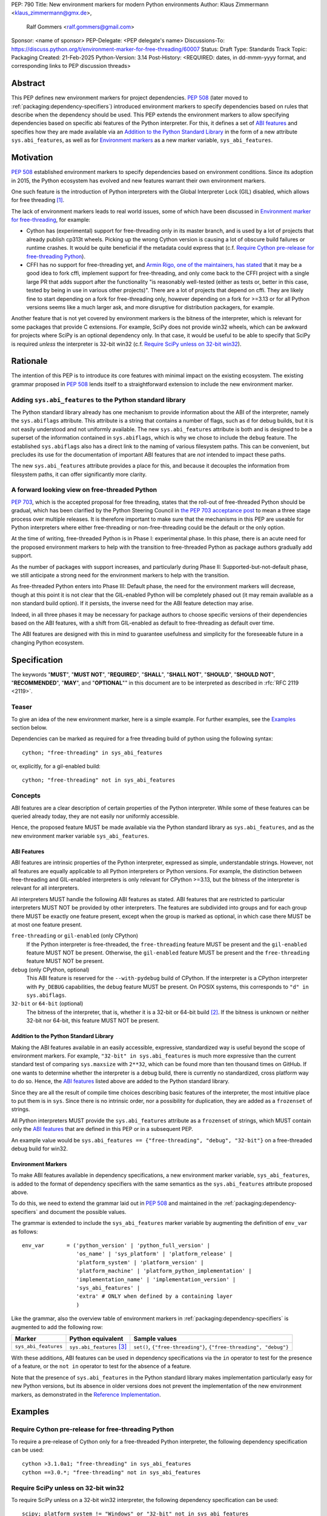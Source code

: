 PEP: 790
Title: New environment markers for modern Python environments
Author: Klaus Zimmermann <klaus_zimmermann@gmx.de>,
        Ralf Gommers <ralf.gommers@gmail.com>
Sponsor: <name of sponsor>
PEP-Delegate: <PEP delegate's name>
Discussions-To: https://discuss.python.org/t/environment-marker-for-free-threading/60007
Status: Draft
Type: Standards Track
Topic: Packaging
Created: 21-Feb-2025
Python-Version: 3.14
Post-History: <REQUIRED: dates, in dd-mmm-yyyy format, and corresponding links to PEP discussion threads>

..
    If adopted, the contents of this pep should be integrated into the canonical
    documentation in the Python Packaging User Guide and the following
    directive should be added here:
    .. canonical-pypa-spec:: :ref:`packaging:dependency-specifiers`

Abstract
========

This PEP defines new environment markers for project dependencies.
:pep:`508` (later moved to :ref:`packaging:dependency-specifiers`) introduced
environment markers to specify dependencies based on rules that describe
when the dependency should be used.
This PEP extends the environment markers to allow specifying dependencies
based on specific abi features of the Python interpreter.
For this, it defines a set of `ABI features`_ and specifies how they are made
available via an `Addition to the Python Standard Library`_ in the form of a
new attribute ``sys.abi_features``, as well as for `Environment markers`_ as a
new marker variable, ``sys_abi_features``.

Motivation
==========

:pep:`508` established environment markers to specify dependencies based on
environment conditions.
Since its adoption in 2015, the Python ecosystem has evolved and new features
warrant their own environment markers.

One such feature is the introduction of Python interpreters with the Global
Interpreter Lock (GIL) disabled, which allows for free threading
[#python-free-threading]_.

The lack of environment markers leads to real world issues, some of which have
been discussed in `Environment marker for free-threading`_, for example:

- Cython has (experimental) support for free-threading only in its master
  branch, and is used by a lot of projects that already publish cp313t wheels.
  Picking up the wrong Cython version is causing a lot of obscure build
  failures or runtime crashes. It would be quite beneficial if the metadata
  could express that (c.f. `Require Cython pre-release for free-threading
  Python`_).
- CFFI has no support for free-threading yet, and `Armin Rigo, one of the
  maintainers, has stated
  <https://github.com/python-cffi/cffi/pull/143#issuecomment-2580781899>`_ that
  it may be a good idea to fork cffi, implement support for free-threading, and
  only come back to the CFFI project with a single large PR that adds support
  after the functionality "is reasonably well-tested (either as tests or,
  better in this case, tested by being in use in various other projects)".
  There are a lot of projects that depend on cffi. They are likely fine to
  start depending on a fork for free-threading only, however depending on a
  fork for >=3.13 or for all Python versions seems like a much larger ask, and
  more disruptive for distribution packagers, for example.

Another feature that is not yet covered by environment markers is the bitness
of the interpreter, which is relevant for some packages that provide C
extensions. For example, SciPy does not provide win32 wheels, which can be
awkward for projects where SciPy is an optional dependency only. In that case,
it would be useful to be able to specify that SciPy is required *unless* the
interpreter is 32-bit win32 (c.f. `Require SciPy unless on 32-bit win32`_).


Rationale
=========

The intention of this PEP is to introduce its core features with minimal impact
on the existing ecosystem.
The existing grammar proposed in :pep:`508` lends itself to a straightforward
extension to include the new environment marker.

Adding ``sys.abi_features`` to the Python standard library
----------------------------------------------------------

The Python standard library already has one mechanism to provide information
about the ABI of the interpreter, namely the ``sys.abiflags`` attribute.
This attribute is a string that contains a number of flags, such as ``d`` for
debug builds, but it is not easily understood and not uniformly available.
The new ``sys.abi_features`` attribute is both and is designed to be a superset
of the information contained in ``sys.abiflags``, which is why we chose to
include the ``debug`` feature.
The established ``sys.abiflags`` also has a direct link to the naming of
various filesystem paths. This can be convenient, but precludes its use for the
documentation of important ABI features that are *not* intended to impact these
paths.

The new ``sys.abi_features`` attribute provides a place for this, and because
it decouples the information from filesystem paths, it can offer significantly
more clarity.

A forward looking view on free-threaded Python
----------------------------------------------

:pep:`703`, which is the accepted proposal for free threading, states that the
roll-out of free-threaded Python should be gradual, which has been clarified
by the Python Steering Council in `the PEP 703 acceptance post`_ to mean a
three stage process over multiple releases. It is therefore important to make
sure that the mechanisms in this PEP are useable for Python interpreters where
either free-threading or non-free-threading could be the default or the only
option.

At the time of writing, free-threaded Python is in Phase I: experimental phase.
In this phase, there is an acute need for the proposed environment markers to
help with the transition to free-threaded Python as package authors gradually
add support.

As the number of packages with support increases, and particularly during
Phase II: Supported-but-not-default phase, we still anticipate a strong need
for the environment markers to help with the transition.

As free-threaded Python enters into Phase III: Default phase, the need for
the environment markers will decrease, though at this point it is not clear
that the GIL-enabled Python will be completely phased out (it may remain
available as a non standard build option). If it persists, the inverse need for
the ABI feature detection may arise.

Indeed, in all three phases it may be necessary for package authors to choose
specific versions of their dependencies based on the ABI features, with a shift
from GIL-enabled as default to free-threading as default over time.

The ABI features are designed with this in mind to guarantee usefulness and
simplicity for the foreseeable future in a changing Python ecosystem.

Specification
=============

The keywords "**MUST**", "**MUST NOT**", "**REQUIRED**", "**SHALL**",
"**SHALL NOT**", "**SHOULD**", "**SHOULD NOT**", "**RECOMMENDED**", "**MAY**",
and "**OPTIONAL**"" in this document are to be interpreted as described in
:rfc:`RFC 2119 <2119>`.

Teaser
------

To give an idea of the new environment marker, here is a simple example.
For further examples, see the `Examples`_ section below.

Dependencies can be marked as required for a free threading build of python
using the following syntax::

    cython; "free-threading" in sys_abi_features

or, explicitly, for a gil-enabled build::

    cython; "free-threading" not in sys_abi_features

Concepts
--------

ABI features are a clear description of certain properties of the Python
interpreter. While some of these features can be queried already today, they
are not easily nor uniformly accessible.

Hence, the proposed feature MUST be made available via the Python standard
library as ``sys.abi_features``, and as the new environment marker variable
``sys_abi_features``.

ABI Features
''''''''''''

ABI features are intrinsic properties of the Python interpreter, expressed as
simple, understandable strings.
However, not all features are equally applicable to all Python interpreters or
Python versions. For example, the distinction between free-threading and
GIL-enabled interpreters is only relevant for CPython >=3.13, but the bitness
of the interpreter is relevant for all interpreters.

All interpreters MUST handle the following ABI features as stated.
ABI features that are restricted to particular interpreters MUST NOT be
provided by other interpreters.
The features are subdivided into groups and for each group there MUST be
exactly one feature present, except when the group is marked as optional, in
which case there MUST be at most one feature present.

``free-threading`` or ``gil-enabled`` (only CPython)
    If the Python interpreter is free-threaded, the ``free-threading`` feature
    MUST be present and the ``gil-enabled`` feature MUST NOT be present.
    Otherwise, the ``gil-enabled`` feature MUST be present and the
    ``free-threading`` feature MUST NOT be present.

``debug`` (only CPython, optional)
    This ABI feature is reserved for the ``--with-pydebug`` build of CPython.
    If the interpreter is a CPython interpreter with ``Py_DEBUG`` capabilities,
    the ``debug`` feature MUST be present.
    On POSIX systems, this corresponds to ``"d" in sys.abiflags``.

``32-bit`` or ``64-bit`` (optional)
    The bitness of the interpreter, that is, whether it is a 32-bit or 64-bit
    build [#bitness]_. If the bitness is unknown or neither 32-bit nor 64-bit,
    this feature MUST NOT be present.
    

Addition to the Python Standard Library
'''''''''''''''''''''''''''''''''''''''

Making the ABI features available in an easily accessible, expressive,
standardized way is useful beyond the scope of environment markers.
For example, ``"32-bit" in sys.abi_features`` is much more expressive than the
current standard test of comparing ``sys.maxsize`` with  ``2**32``, which can
be found more than ten thousand times on GitHub.
If one wants to determine whether the interpreter is a debug build, there is
currently no standardized, cross platform way to do so.
Hence, the `ABI features`_ listed above are added to the Python standard
library.

Since they are all the result of compile time choices describing basic features
of the interpreter, the most intuitive place to put them is in ``sys``.
Since there is no intrinsic order, nor a possibility for duplication, they are
added as a ``frozenset`` of strings.

All Python interpreters MUST provide the ``sys.abi_features`` attribute as a
``frozenset`` of strings, which MUST contain only the `ABI features`_ that are
defined in this PEP or in a subsequent PEP.

An example value would be ``sys.abi_features == {"free-threading",
"debug", "32-bit"}`` on a free-threaded debug build for win32.

Environment Markers
'''''''''''''''''''

To make ABI features available in dependency specifications, a new environment
marker variable, ``sys_abi_features``, is added to the format of dependency
specifiers with the same semantics as the ``sys.abi_features`` attribute
proposed above.

To do this, we need to extend the grammar laid out in :pep:`508` and maintained
in the :ref:`packaging:dependency-specifiers` and document the possible values.

The grammar is extended to include the ``sys_abi_features`` marker variable by
augmenting the definition of ``env_var`` as follows::

    env_var       = ('python_version' | 'python_full_version' |
                     'os_name' | 'sys_platform' | 'platform_release' |
                     'platform_system' | 'platform_version' |
                     'platform_machine' | 'platform_python_implementation' |
                     'implementation_name' | 'implementation_version' |
                     'sys_abi_features' |
                     'extra' # ONLY when defined by a containing layer
                     )

Like the grammar, also the overview table of environment markers in
:ref:`packaging:dependency-specifiers` is augmented to add the following row:

.. list-table::
    :header-rows: 1

    * - Marker
      - Python equivalent
      - Sample values
    * - ``sys_abi_features``
      - ``sys.abi_features`` [#sys-abi-features]_
      - ``set()``, ``{"free-threading"}``, ``{"free-threading", "debug"}``

With these additions, ABI features can be used in dependency specifications via
the ``in`` operator to test for the presence of a feature, or the ``not in``
operator to test for the absence of a feature.

Note that the presence of ``sys.abi_features`` in the Python standard library
makes implementation particularly easy for new Python versions, but its absence
in older versions does not prevent the implementation of the new environment
markers, as demonstrated in the `Reference Implementation`_.

Examples
========

Require Cython pre-release for free-threading Python
----------------------------------------------------
To require a pre-release of Cython only for a free-threaded Python
interpreter, the following dependency specification can be used::

    cython >3.1.0a1; "free-threading" in sys_abi_features
    cython ==3.0.*; "free-threading" not in sys_abi_features

Require SciPy unless on 32-bit win32
------------------------------------
To require SciPy unless on a 32-bit win32 interpreter, the following
dependency specification can be used::

    scipy; platform_system != "Windows" or "32-bit" not in sys_abi_features

Require NumPy for a free-threaded interpreter with debugging capabilities
--------------------------------------------------------------------------
To require NumPy only for a free-threaded interpreter with debugging
capabilities, the following dependency can be used::

    numpy; "free-threading" in sys_abi_features and "debug" in sys_abi_features

Backwards Compatibility
=======================

This is a pure extension to the existing environment markers and does not
affect existing environment markers or dependency specifications, hence there
are no direct backwards compatibility concerns.

However, the introduction of the feature has implications for a
number of ecosystem tools, especially those which attempt to support
examination of data in ``pyproject.toml`` and ``requirements.txt``.

Audit and Update Tools
----------------------

A wide range of tools understand Python dependency data as expressed in
``requirements.txt`` files. (e.g., Dependabot, Tidelift, etc)

Such tools inspect dependency data and, in some cases, offer tool-assisted or
fully automated updates.
It is our expectation that no such tools would support the new environment
markers at first, and broad ecosystem support could take many months or even
some number of years to arrive.

As a result, users of the new environment markers would experience a
degradation in their workflows and tool support at the time that they start
using them. This is true of any new standard for where and how dependency data
are encoded.

Security Implications
=====================

This PEP introduces new syntax for specifying dependency information in
projects. However, it does not introduce newly specified mechanisms for
handling or resolving dependencies.

It therefore does not carry security concerns other than those inherent in any
tools which may already be used to install dependencies---i.e. malicious
dependencies may be specified here, just as they may be specified in
``requirements.txt`` files.

How to Teach This
=================

The use of environment markers is well established and communicated chiefly
in :ref:`packaging:dependency-specifiers`.
The new environment marker can be introduced in the same document.
Additionally, both for package authors and users, free-threading specific
guidance can be provided at the `Python free-threading guide`_.
The new ``sys.abi_features`` attribute will be documented in the Python
standard library documentation.


Reference Implementation
========================

The reference implementation for the ``sys.abi_features`` attribute can be
found in `Add abi_features to sys <https://github.com/zklaus/cpython/pull/1>`_.

The reference implementation for the environment markers is available in a fork
of the `packaging` library at `Environment markers for ABI features
<https://github.com/zklaus/packaging/pull/1>`_.

`A demonstration package <https://github.com/zklaus/env-marker-example>`_ is
also available.

Since `pip` uses a vendored copy of `packaging` internally, we also provide
`a patched version of pip
<https://github.com/zklaus/pip/tree/env-marker-free-threading>`_, which is
based on pypa/pip:main with the vendored `packaging` replaced by the reference
implementation linked above.

Rejected Ideas
==============

Extension mechanism
-------------------

In an early discussion of the topic (`Environment marker for free-threading`_),
the idea of a general extension mechanism for environment markers was brought
up. While it is appealing to forego a whole PEP process should the need for
new environment markers arise in the future, there are two main challenges.
First, a completely dynamic mechanism would present difficulties for tools that
rely on static analysis of dependency specifications.

This means that even if a dynamic mechanism were to be adopted, new environment
markers would likely still need to be spelled out in a PEP.

Second, the introduction of a dynamic mechanism would require a more complex
implementation in the packaging library, which would be a significant departure
from the current approach.

Having said that, the new ``sys.abi_features`` attribute provides a natural
extension point for any new ABI features, even if specific to a subset of
interpreters, should the need arise to add such new features with a subsequent
PEP.

Open Issues
===========

Other environment markers
-------------------------
If other environment markers are needed right now, this PEP could be extended
to include them.

Other tooling
-------------
The reference implementation is based on the `packaging` library and `pip`.
We have confirmed that this allows for building and installing packages with
several build backends.
It is possible that other tools should be added to the reference
implementation.


Footnotes
=========

.. [#python-free-threading] Python experimental support for free threading
   is available in Python 3.13 and later. For more information, see `Python
   experimental support for free threading`_.

.. [#bitness] While there are some related environment markers available, such
   as ``platform_machine`` and ``platform_python_implementation``, these are
   not sufficient to reliably determine the bitness of the interpreter,
   particularly on platforms that allow the execution of either kind of binary.

.. [#sys-abi-features] This is contingent on the availability of the
   ``sys.abi_features`` attribute in the Python standard library. In
   versions that don't provide this attribute, the marker will be constructed
   from other available information, such as the ``sys.abiflags`` string.


.. _Python experimental support for free threading: https://docs.python.org/3/howto/free-threading-python.html
.. _Python free-threading guide: https://py-free-threading.github.io/
.. _Environment marker for free-threading: https://discuss.python.org/t/environment-marker-for-free-threading/60007
.. _Compatibility Status Tracking: https://py-free-threading.github.io/tracking/
.. _Free-Treaded Wheels: https://hugovk.github.io/free-threaded-wheels/
.. _the PEP 703 acceptance post: https://discuss.python.org/t/pep-703-making-the-global-interpreter-lock-optional-in-cpython-acceptance/37075

Acknowledgements
================

Thanks to Filipe Laíns for the suggestion of the ``abi_features`` attribute
and to Stephen Rosen for the Backwards Compatibility section of :pep:`735`,
which served as a template for the corresponding section in this PEP.

Copyright
=========

This document is placed in the public domain or under the
CC0-1.0-Universal license, whichever is more permissive.
